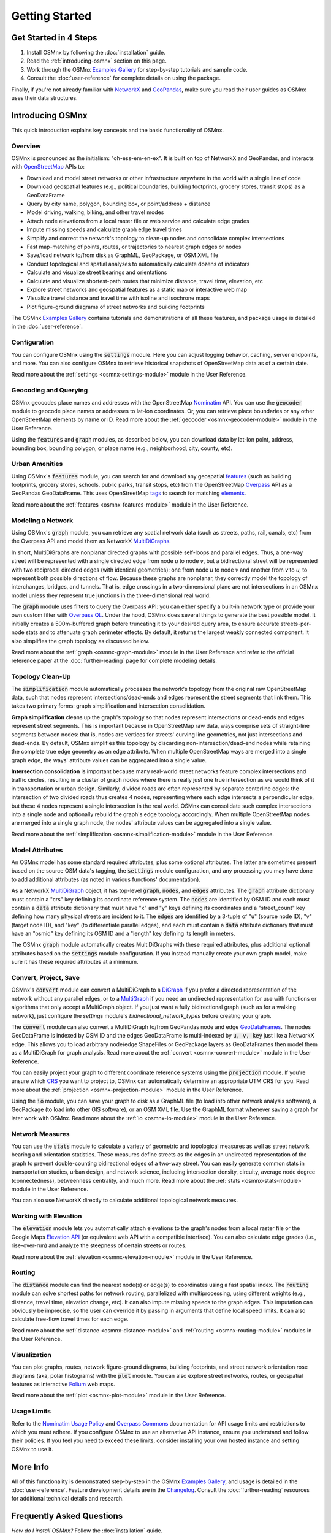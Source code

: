 Getting Started
===============

Get Started in 4 Steps
----------------------

1. Install OSMnx by following the :doc:`installation` guide.

2. Read the :ref:`introducing-osmnx` section on this page.

3. Work through the OSMnx `Examples Gallery`_ for step-by-step tutorials and sample code.

4. Consult the :doc:`user-reference` for complete details on using the package.

Finally, if you're not already familiar with `NetworkX`_ and `GeoPandas`_, make sure you read their user guides as OSMnx uses their data structures.

.. _introducing-osmnx:

Introducing OSMnx
-----------------

This quick introduction explains key concepts and the basic functionality of OSMnx.

Overview
^^^^^^^^

OSMnx is pronounced as the initialism: "oh-ess-em-en-ex". It is built on top of NetworkX and GeoPandas, and interacts with `OpenStreetMap`_ APIs to:

* Download and model street networks or other infrastructure anywhere in the world with a single line of code
* Download geospatial features (e.g., political boundaries, building footprints, grocery stores, transit stops) as a GeoDataFrame
* Query by city name, polygon, bounding box, or point/address + distance
* Model driving, walking, biking, and other travel modes
* Attach node elevations from a local raster file or web service and calculate edge grades
* Impute missing speeds and calculate graph edge travel times
* Simplify and correct the network's topology to clean-up nodes and consolidate complex intersections
* Fast map-matching of points, routes, or trajectories to nearest graph edges or nodes
* Save/load network to/from disk as GraphML, GeoPackage, or OSM XML file
* Conduct topological and spatial analyses to automatically calculate dozens of indicators
* Calculate and visualize street bearings and orientations
* Calculate and visualize shortest-path routes that minimize distance, travel time, elevation, etc
* Explore street networks and geospatial features as a static map or interactive web map
* Visualize travel distance and travel time with isoline and isochrone maps
* Plot figure-ground diagrams of street networks and building footprints

The OSMnx `Examples Gallery`_ contains tutorials and demonstrations of all these features, and package usage is detailed in the :doc:`user-reference`.

Configuration
^^^^^^^^^^^^^

You can configure OSMnx using the :code:`settings` module. Here you can adjust logging behavior, caching, server endpoints, and more. You can also configure OSMnx to retrieve historical snapshots of OpenStreetMap data as of a certain date.

Read more about the :ref:`settings <osmnx-settings-module>` module in the User Reference.

Geocoding and Querying
^^^^^^^^^^^^^^^^^^^^^^

OSMnx geocodes place names and addresses with the OpenStreetMap `Nominatim`_ API. You can use the :code:`geocoder` module to geocode place names or addresses to lat-lon coordinates. Or, you can retrieve place boundaries or any other OpenStreetMap elements by name or ID. Read more about the :ref:`geocoder <osmnx-geocoder-module>` module in the User Reference.

Using the :code:`features` and :code:`graph` modules, as described below, you can download data by lat-lon point, address, bounding box, bounding polygon, or place name (e.g., neighborhood, city, county, etc).

Urban Amenities
^^^^^^^^^^^^^^^

Using OSMnx's :code:`features` module, you can search for and download any geospatial `features`_ (such as building footprints, grocery stores, schools, public parks, transit stops, etc) from the OpenStreetMap `Overpass`_ API as a GeoPandas GeoDataFrame. This uses OpenStreetMap `tags`_ to search for matching `elements`_.

Read more about the :ref:`features <osmnx-features-module>` module in the User Reference.

Modeling a Network
^^^^^^^^^^^^^^^^^^

Using OSMnx's :code:`graph` module, you can retrieve any spatial network data (such as streets, paths, rail, canals, etc) from the Overpass API and model them as NetworkX `MultiDiGraphs`_.

In short, MultiDiGraphs are nonplanar directed graphs with possible self-loops and parallel edges. Thus, a one-way street will be represented with a single directed edge from node *u* to node *v*, but a bidirectional street will be represented with two reciprocal directed edges (with identical geometries): one from node *u* to node *v* and another from *v* to *u*, to represent both possible directions of flow. Because these graphs are nonplanar, they correctly model the topology of interchanges, bridges, and tunnels. That is, edge crossings in a two-dimensional plane are not intersections in an OSMnx model unless they represent true junctions in the three-dimensional real world.

The :code:`graph` module uses filters to query the Overpass API: you can either specify a built-in network type or provide your own custom filter with `Overpass QL`_. Under the hood, OSMnx does several things to generate the best possible model. It initially creates a 500m-buffered graph before truncating it to your desired query area, to ensure accurate streets-per-node stats and to attenuate graph perimeter effects. By default, it returns the largest weakly connected component. It also simplifies the graph topology as discussed below.

Read more about the :ref:`graph <osmnx-graph-module>` module in the User Reference and refer to the official reference paper at the :doc:`further-reading` page for complete modeling details.

Topology Clean-Up
^^^^^^^^^^^^^^^^^

The :code:`simplification` module automatically processes the network's topology from the original raw OpenStreetMap data, such that nodes represent intersections/dead-ends and edges represent the street segments that link them. This takes two primary forms: graph simplification and intersection consolidation.

**Graph simplification** cleans up the graph's topology so that nodes represent intersections or dead-ends and edges represent street segments. This is important because in OpenStreetMap raw data, ways comprise sets of straight-line segments between nodes: that is, nodes are vertices for streets' curving line geometries, not just intersections and dead-ends. By default, OSMnx simplifies this topology by discarding non-intersection/dead-end nodes while retaining the complete true edge geometry as an edge attribute. When multiple OpenStreetMap ways are merged into a single graph edge, the ways' attribute values can be aggregated into a single value.

**Intersection consolidation** is important because many real-world street networks feature complex intersections and traffic circles, resulting in a cluster of graph nodes where there is really just one true intersection as we would think of it in transportation or urban design. Similarly, divided roads are often represented by separate centerline edges: the intersection of two divided roads thus creates 4 nodes, representing where each edge intersects a perpendicular edge, but these 4 nodes represent a single intersection in the real world. OSMnx can consolidate such complex intersections into a single node and optionally rebuild the graph's edge topology accordingly. When multiple OpenStreetMap nodes are merged into a single graph node, the nodes' attribute values can be aggregated into a single value.

Read more about the :ref:`simplification <osmnx-simplification-module>` module in the User Reference.

Model Attributes
^^^^^^^^^^^^^^^^

An OSMnx model has some standard required attributes, plus some optional attributes. The latter are sometimes present based on the source OSM data's tagging, the :code:`settings` module configuration, and any processing you may have done to add additional attributes (as noted in various functions' documentation).

As a NetworkX `MultiDiGraph`_ object, it has top-level :code:`graph`, :code:`nodes`, and :code:`edges` attributes. The :code:`graph` attribute dictionary must contain a "crs" key defining its coordinate reference system. The :code:`nodes` are identified by OSM ID and each must contain a :code:`data` attribute dictionary that must have "x" and "y" keys defining its coordinates and a "street_count" key defining how many physical streets are incident to it. The :code:`edges` are identified by a 3-tuple of "u" (source node ID), "v" (target node ID), and "key" (to differentiate parallel edges), and each must contain a :code:`data` attribute dictionary that must have an "osmid" key defining its OSM ID and a "length" key defining its length in meters.

The OSMnx :code:`graph` module automatically creates MultiDiGraphs with these required attributes, plus additional optional attributes based on the :code:`settings` module configuration. If you instead manually create your own graph model, make sure it has these required attributes at a minimum.

Convert, Project, Save
^^^^^^^^^^^^^^^^^^^^^^

OSMnx's :code:`convert` module can convert a MultiDiGraph to a `DiGraph`_ if you prefer a directed representation of the network without any parallel edges, or to a `MultiGraph`_ if you need an undirected representation for use with functions or algorithms that only accept a MultiGraph object. If you just want a fully bidirectional graph (such as for a walking network), just configure the `settings` module's `bidirectional_network_types` before creating your graph.

The :code:`convert` module can also convert a MultiDiGraph to/from GeoPandas node and edge `GeoDataFrames`_. The nodes GeoDataFrame is indexed by OSM ID and the edges GeoDataFrame is multi-indexed by :code:`u, v, key` just like a NetworkX edge. This allows you to load arbitrary node/edge ShapeFiles or GeoPackage layers as GeoDataFrames then model them as a MultiDiGraph for graph analysis. Read more about the :ref:`convert <osmnx-convert-module>` module in the User Reference.

You can easily project your graph to different coordinate reference systems using the :code:`projection` module. If you're unsure which `CRS`_ you want to project to, OSMnx can automatically determine an appropriate UTM CRS for you. Read more about the :ref:`projection <osmnx-projection-module>` module in the User Reference.

Using the :code:`io` module, you can save your graph to disk as a GraphML file (to load into other network analysis software), a GeoPackage (to load into other GIS software), or an OSM XML file. Use the GraphML format whenever saving a graph for later work with OSMnx. Read more about the :ref:`io <osmnx-io-module>` module in the User Reference.

Network Measures
^^^^^^^^^^^^^^^^

You can use the :code:`stats` module to calculate a variety of geometric and topological measures as well as street network bearing and orientation statistics. These measures define streets as the edges in an undirected representation of the graph to prevent double-counting bidirectional edges of a two-way street. You can easily generate common stats in transportation studies, urban design, and network science, including intersection density, circuity, average node degree (connectedness), betweenness centrality, and much more. Read more about the :ref:`stats <osmnx-stats-module>` module in the User Reference.

You can also use NetworkX directly to calculate additional topological network measures.

Working with Elevation
^^^^^^^^^^^^^^^^^^^^^^

The :code:`elevation` module lets you automatically attach elevations to the graph's nodes from a local raster file or the Google Maps `Elevation API`_ (or equivalent web API with a compatible interface). You can also calculate edge grades (i.e., rise-over-run) and analyze the steepness of certain streets or routes.

Read more about the :ref:`elevation <osmnx-elevation-module>` module in the User Reference.

Routing
^^^^^^^

The :code:`distance` module can find the nearest node(s) or edge(s) to coordinates using a fast spatial index. The :code:`routing` module can solve shortest paths for network routing, parallelized with multiprocessing, using different weights (e.g., distance, travel time, elevation change, etc). It can also impute missing speeds to the graph edges. This imputation can obviously be imprecise, so the user can override it by passing in arguments that define local speed limits. It can also calculate free-flow travel times for each edge.

Read more about the :ref:`distance <osmnx-distance-module>` and :ref:`routing <osmnx-routing-module>` modules in the User Reference.

Visualization
^^^^^^^^^^^^^

You can plot graphs, routes, network figure-ground diagrams, building footprints, and street network orientation rose diagrams (aka, polar histograms) with the :code:`plot` module. You can also explore street networks, routes, or geospatial features as interactive `Folium`_ web maps.

Read more about the :ref:`plot <osmnx-plot-module>` module in the User Reference.

Usage Limits
^^^^^^^^^^^^

Refer to the `Nominatim Usage Policy`_ and `Overpass Commons`_ documentation for API usage limits and restrictions to which you must adhere. If you configure OSMnx to use an alternative API instance, ensure you understand and follow their policies. If you feel you need to exceed these limits, consider installing your own hosted instance and setting OSMnx to use it.

More Info
---------

All of this functionality is demonstrated step-by-step in the OSMnx `Examples Gallery`_, and usage is detailed in the :doc:`user-reference`. Feature development details are in the `Changelog`_. Consult the :doc:`further-reading` resources for additional technical details and research.

Frequently Asked Questions
--------------------------

*How do I install OSMnx?* Follow the :doc:`installation` guide.

*How do I use OSMnx?* Check out the step-by-step tutorials in the OSMnx `Examples Gallery`_.

*How does this or that function work?* Consult the :doc:`user-reference`.

*What can I do with OSMnx?* Check out recent `projects`_ that use OSMnx.

*I have a usage question.* Please ask it on `StackOverflow`_.


.. _Changelog: https://github.com/gboeing/osmnx/blob/main/CHANGELOG.md
.. _CRS: https://en.wikipedia.org/wiki/Coordinate_reference_system
.. _DiGraph: https://networkx.org/documentation/stable/reference/classes/digraph.html
.. _elements: https://wiki.openstreetmap.org/wiki/Elements
.. _Elevation API: https://developers.google.com/maps/documentation/elevation
.. _Examples Gallery: https://github.com/gboeing/osmnx-examples
.. _features: https://wiki.openstreetmap.org/wiki/Map_features
.. _Folium: https://python-visualization.github.io/folium/
.. _GeoDataFrames: https://geopandas.org/en/stable/docs/reference/geodataframe.html
.. _GeoPandas: https://geopandas.org
.. _MultiDiGraph: https://networkx.org/documentation/stable/reference/classes/multidigraph.html
.. _MultiDiGraphs: https://networkx.org/documentation/stable/reference/classes/multidigraph.html
.. _MultiGraph: https://networkx.org/documentation/stable/reference/classes/multigraph.html
.. _NetworkX: https://networkx.org
.. _Nominatim: https://nominatim.org
.. _Nominatim Usage Policy: https://operations.osmfoundation.org/policies/nominatim/
.. _OpenStreetMap: https://www.openstreetmap.org
.. _Overpass: https://wiki.openstreetmap.org/wiki/Overpass_API
.. _Overpass Commons: https://dev.overpass-api.de/overpass-doc/en/preface/commons.html
.. _Overpass QL: https://wiki.openstreetmap.org/wiki/Overpass_API/Overpass_QL
.. _projects: https://geoffboeing.com/2018/03/osmnx-features-roundup
.. _StackOverflow: https://stackoverflow.com/search?q=osmnx
.. _tags: https://wiki.openstreetmap.org/wiki/Tags
